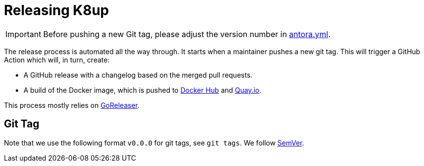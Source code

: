 = Releasing K8up

IMPORTANT: Before pushing a new Git tag, please adjust the version number in https://github.com/vshn/k8up/blob/master/docs/antora.yml[antora.yml].

The release process is automated all the way through.
It starts when a maintainer pushes a new git tag.
This will trigger a GitHub Action which will, in turn, create:

- A GitHub release with a changelog based on the merged pull requests.
- A build of the Docker image, which is pushed to https://hub.docker.com/r/vshn/k8up[Docker Hub] and https://quay.io/vshn/k8up[Quay.io].

This process mostly relies on https://goreleaser.com/[GoReleaser].

== Git Tag

Note that we use the following format `v0.0.0` for git tags, see `git tags`.
We follow https://semver.org/[SemVer].
